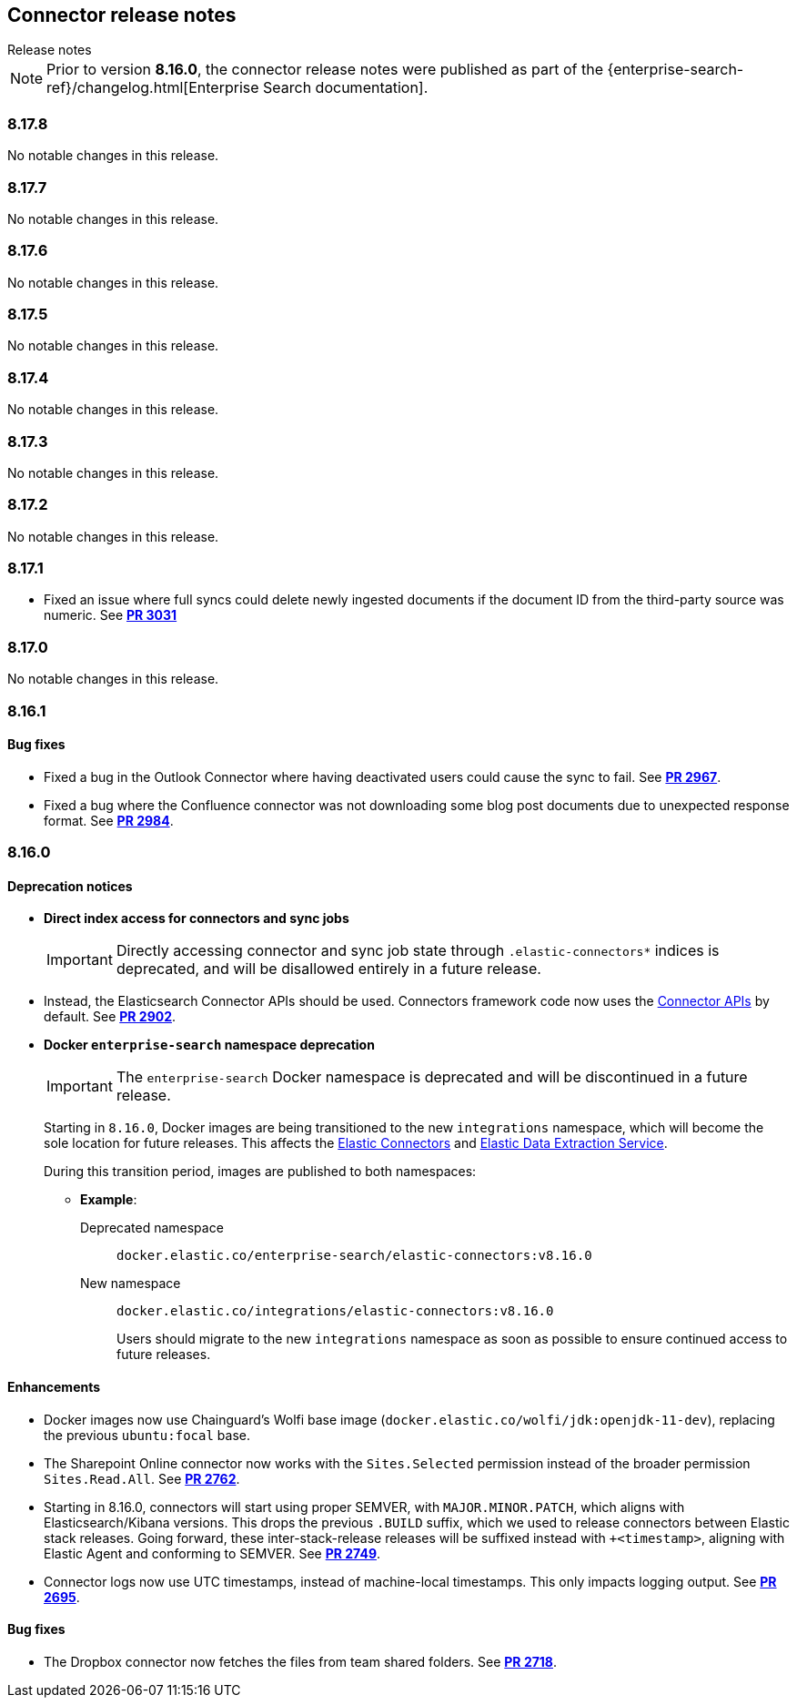 [#es-connectors-release-notes]
== Connector release notes
++++
<titleabbrev>Release notes</titleabbrev>
++++

[NOTE]
====
Prior to version *8.16.0*, the connector release notes were published as part of the {enterprise-search-ref}/changelog.html[Enterprise Search documentation].
====

[discrete]
[[es-connectors-release-notes-8-17-8]]
=== 8.17.8

No notable changes in this release.

[discrete]
[[es-connectors-release-notes-8-17-7]]
=== 8.17.7

No notable changes in this release.

[discrete]
[[es-connectors-release-notes-8-17-6]]
=== 8.17.6

No notable changes in this release.

[discrete]
[[es-connectors-release-notes-8-17-5]]
=== 8.17.5

No notable changes in this release.

[discrete]
[[es-connectors-release-notes-8-17-4]]
=== 8.17.4

No notable changes in this release.

[discrete]
[[es-connectors-release-notes-8-17-3]]
=== 8.17.3

No notable changes in this release.

[discrete]
[[es-connectors-release-notes-8-17-2]]
=== 8.17.2

No notable changes in this release.

[discrete]
[[es-connectors-release-notes-8-17-1]]
=== 8.17.1

* Fixed an issue where full syncs could delete newly ingested documents if the document ID from the third-party source was numeric.
See https://github.com/elastic/connectors/pull/3031[*PR 3031*]

[discrete]
[[es-connectors-release-notes-8-17-0]]
=== 8.17.0

No notable changes in this release.

[discrete]
[[es-connectors-release-notes-8-16-1]]
=== 8.16.1

[discrete]
[[es-connectors-release-notes-8-16-1-bug-fixes]]
==== Bug fixes

* Fixed a bug in the Outlook Connector where having deactivated users could cause the sync to fail.
See https://github.com/elastic/connectors/pull/2967[*PR 2967*].
* Fixed a bug where the Confluence connector was not downloading some blog post documents due to unexpected response format.
See https://github.com/elastic/connectors/pull/2984[*PR 2984*].

[discrete]
[[es-connectors-release-notes-8-16-0]]
=== 8.16.0

[discrete]
[[es-connectors-release-notes-deprecation-notice]]
==== Deprecation notices

* *Direct index access for connectors and sync jobs*
+
IMPORTANT: Directly accessing connector and sync job state through `.elastic-connectors*` indices is deprecated, and will be disallowed entirely in a future release.

* Instead, the Elasticsearch Connector APIs should be used. Connectors framework code now uses the <<connector-apis,Connector APIs>> by default.
See https://github.com/elastic/connectors/pull/2884[*PR 2902*].

* *Docker `enterprise-search` namespace deprecation*
+
IMPORTANT: The `enterprise-search` Docker namespace is deprecated and will be discontinued in a future release. 
+
Starting in `8.16.0`, Docker images are being transitioned to the new `integrations` namespace, which will become the sole location for future releases. This affects the https://github.com/elastic/connectors[Elastic Connectors] and https://github.com/elastic/data-extraction-service[Elastic Data Extraction Service].
+
During this transition period, images are published to both namespaces:
+
** *Example*:
+
Deprecated namespace::
`docker.elastic.co/enterprise-search/elastic-connectors:v8.16.0`
+
New namespace::
`docker.elastic.co/integrations/elastic-connectors:v8.16.0`
+
Users should migrate to the new `integrations` namespace as soon as possible to ensure continued access to future releases.

[discrete]
[[es-connectors-release-notes-8-16-0-enhancements]]
==== Enhancements

* Docker images now use Chainguard's Wolfi base image (`docker.elastic.co/wolfi/jdk:openjdk-11-dev`), replacing the previous `ubuntu:focal` base.

* The Sharepoint Online connector now works with the `Sites.Selected` permission instead of the broader permission `Sites.Read.All`.
See https://github.com/elastic/connectors/pull/2762[*PR 2762*].

* Starting in 8.16.0, connectors will start using proper SEMVER, with `MAJOR.MINOR.PATCH`, which aligns with Elasticsearch/Kibana versions. This drops the previous `.BUILD` suffix, which we used to release connectors between Elastic stack releases. Going forward, these inter-stack-release releases will be suffixed instead with `+<timestamp>`, aligning with Elastic Agent and conforming to SEMVER. 
See https://github.com/elastic/connectors/pull/2749[*PR 2749*].

* Connector logs now use UTC timestamps, instead of machine-local timestamps. This only impacts logging output.
See https://github.com/elastic/connectors/pull/2695[*PR 2695*].

[discrete]
[[es-connectors-release-notes-8-16-0-bug-fixes]]
==== Bug fixes

* The Dropbox connector now fetches the files from team shared folders.
See https://github.com/elastic/connectors/pull/2718[*PR 2718*].
